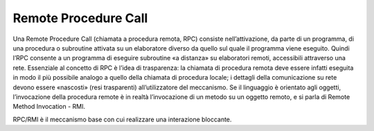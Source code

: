 Remote Procedure Call
=====================

Una Remote Procedure Call (chiamata a procedura remota, RPC) consiste
nell’attivazione, da parte di un programma, di una procedura o
subroutine attivata su un elaboratore diverso da quello sul quale il
programma viene eseguito. Quindi l’RPC consente a un programma di
eseguire subroutine «a distanza» su elaboratori remoti, accessibili
attraverso una rete. Essenziale al concetto di RPC è l’idea di
trasparenza: la chiamata di procedura remota deve essere infatti
eseguita in modo il più possibile analogo a quello della chiamata di
procedura locale; i dettagli della comunicazione su rete devono essere
«nascosti» (resi trasparenti) all’utilizzatore del meccanismo. Se il
linguaggio è orientato agli oggetti, l’invocazione della procedura
remote è in realtà l’invocazione di un metodo su un oggetto remoto, e si
parla di Remote Method Invocation - RMI.

RPC/RMI è il meccanismo base con cui realizzare una interazione
bloccante.
